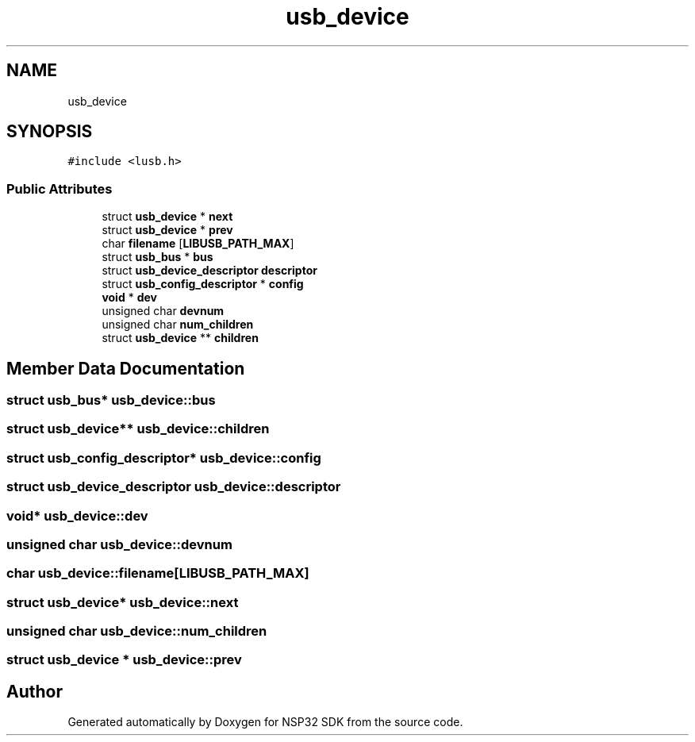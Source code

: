 .TH "usb_device" 3 "Tue Jan 31 2017" "Version v1.7" "NSP32 SDK" \" -*- nroff -*-
.ad l
.nh
.SH NAME
usb_device
.SH SYNOPSIS
.br
.PP
.PP
\fC#include <lusb\&.h>\fP
.SS "Public Attributes"

.in +1c
.ti -1c
.RI "struct \fBusb_device\fP * \fBnext\fP"
.br
.ti -1c
.RI "struct \fBusb_device\fP * \fBprev\fP"
.br
.ti -1c
.RI "char \fBfilename\fP [\fBLIBUSB_PATH_MAX\fP]"
.br
.ti -1c
.RI "struct \fBusb_bus\fP * \fBbus\fP"
.br
.ti -1c
.RI "struct \fBusb_device_descriptor\fP \fBdescriptor\fP"
.br
.ti -1c
.RI "struct \fBusb_config_descriptor\fP * \fBconfig\fP"
.br
.ti -1c
.RI "\fBvoid\fP * \fBdev\fP"
.br
.ti -1c
.RI "unsigned char \fBdevnum\fP"
.br
.ti -1c
.RI "unsigned char \fBnum_children\fP"
.br
.ti -1c
.RI "struct \fBusb_device\fP ** \fBchildren\fP"
.br
.in -1c
.SH "Member Data Documentation"
.PP 
.SS "struct \fBusb_bus\fP* usb_device::bus"

.SS "struct \fBusb_device\fP** usb_device::children"

.SS "struct \fBusb_config_descriptor\fP* usb_device::config"

.SS "struct \fBusb_device_descriptor\fP usb_device::descriptor"

.SS "\fBvoid\fP* usb_device::dev"

.SS "unsigned char usb_device::devnum"

.SS "char usb_device::filename[\fBLIBUSB_PATH_MAX\fP]"

.SS "struct \fBusb_device\fP* usb_device::next"

.SS "unsigned char usb_device::num_children"

.SS "struct \fBusb_device\fP * usb_device::prev"


.SH "Author"
.PP 
Generated automatically by Doxygen for NSP32 SDK from the source code\&.

